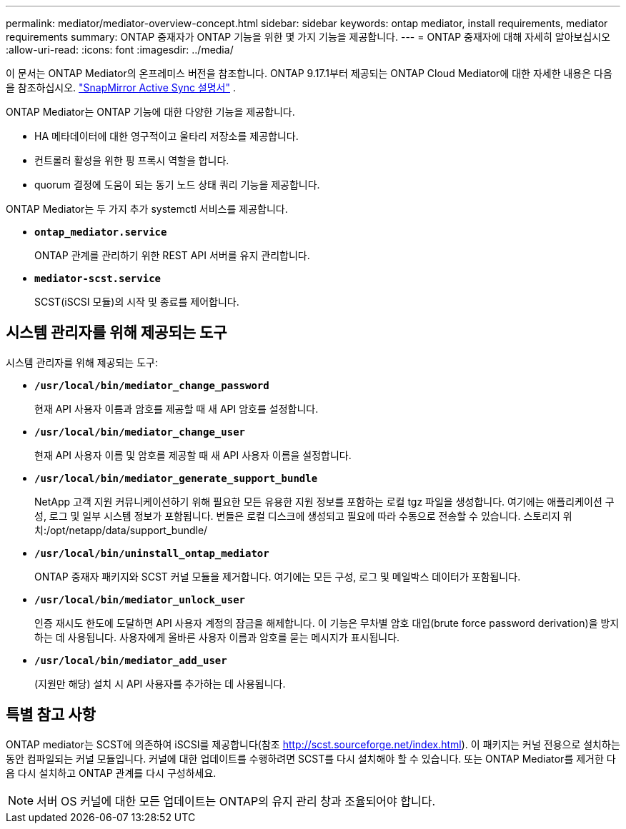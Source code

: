 ---
permalink: mediator/mediator-overview-concept.html 
sidebar: sidebar 
keywords: ontap mediator, install requirements, mediator requirements 
summary: ONTAP 중재자가 ONTAP 기능을 위한 몇 가지 기능을 제공합니다. 
---
= ONTAP 중재자에 대해 자세히 알아보십시오
:allow-uri-read: 
:icons: font
:imagesdir: ../media/


[role="lead"]
이 문서는 ONTAP Mediator의 온프레미스 버전을 참조합니다. ONTAP 9.17.1부터 제공되는 ONTAP Cloud Mediator에 대한 자세한 내용은 다음을 참조하십시오. link:../snapmirror-active-sync/index.html["SnapMirror Active Sync 설명서"] .

ONTAP Mediator는 ONTAP 기능에 대한 다양한 기능을 제공합니다.

* HA 메타데이터에 대한 영구적이고 울타리 저장소를 제공합니다.
* 컨트롤러 활성을 위한 핑 프록시 역할을 합니다.
* quorum 결정에 도움이 되는 동기 노드 상태 쿼리 기능을 제공합니다.


ONTAP Mediator는 두 가지 추가 systemctl 서비스를 제공합니다.

* *`ontap_mediator.service`*
+
ONTAP 관계를 관리하기 위한 REST API 서버를 유지 관리합니다.

* *`mediator-scst.service`*
+
SCST(iSCSI 모듈)의 시작 및 종료를 제어합니다.





== 시스템 관리자를 위해 제공되는 도구

시스템 관리자를 위해 제공되는 도구:

* *`/usr/local/bin/mediator_change_password`*
+
현재 API 사용자 이름과 암호를 제공할 때 새 API 암호를 설정합니다.

* *`/usr/local/bin/mediator_change_user`*
+
현재 API 사용자 이름 및 암호를 제공할 때 새 API 사용자 이름을 설정합니다.

* *`/usr/local/bin/mediator_generate_support_bundle`*
+
NetApp 고객 지원 커뮤니케이션하기 위해 필요한 모든 유용한 지원 정보를 포함하는 로컬 tgz 파일을 생성합니다. 여기에는 애플리케이션 구성, 로그 및 일부 시스템 정보가 포함됩니다. 번들은 로컬 디스크에 생성되고 필요에 따라 수동으로 전송할 수 있습니다. 스토리지 위치:/opt/netapp/data/support_bundle/

* *`/usr/local/bin/uninstall_ontap_mediator`*
+
ONTAP 중재자 패키지와 SCST 커널 모듈을 제거합니다. 여기에는 모든 구성, 로그 및 메일박스 데이터가 포함됩니다.

* *`/usr/local/bin/mediator_unlock_user`*
+
인증 재시도 한도에 도달하면 API 사용자 계정의 잠금을 해제합니다. 이 기능은 무차별 암호 대입(brute force password derivation)을 방지하는 데 사용됩니다. 사용자에게 올바른 사용자 이름과 암호를 묻는 메시지가 표시됩니다.

* *`/usr/local/bin/mediator_add_user`*
+
(지원만 해당) 설치 시 API 사용자를 추가하는 데 사용됩니다.





== 특별 참고 사항

ONTAP mediator는 SCST에 의존하여 iSCSI를 제공합니다(참조 http://scst.sourceforge.net/index.html[]). 이 패키지는 커널 전용으로 설치하는 동안 컴파일되는 커널 모듈입니다. 커널에 대한 업데이트를 수행하려면 SCST를 다시 설치해야 할 수 있습니다. 또는 ONTAP Mediator를 제거한 다음 다시 설치하고 ONTAP 관계를 다시 구성하세요.


NOTE: 서버 OS 커널에 대한 모든 업데이트는 ONTAP의 유지 관리 창과 조율되어야 합니다.
